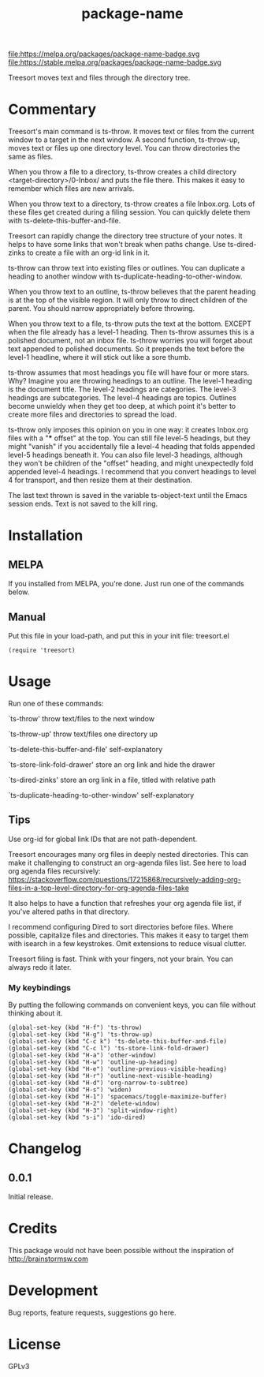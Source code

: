 #+TITLE: package-name

#+PROPERTY: LOGGING nil

# Note: This readme works with the org-make-toc <https://github.com/alphapapa/org-make-toc> package, which automatically updates the table of contents.

file:https://melpa.org/packages/package-name-badge.svg file:https://stable.melpa.org/packages/package-name-badge.svg

Treesort moves text and files through the directory tree.

* Contents                                                         :noexport:
:PROPERTIES:
:TOC:      this
:END:
  -  Commentary
  -  Installation
  -  Usage
  -  Changelog
  -  Credits
  -  Development
  -  License

* Commentary

 Treesort's main command is ts-throw. It moves text or files from the current window to a target in the next window. A second function, ts-throw-up, moves text or files up one directory level. You can throw directories the same as files.

 When you throw a file to a directory, ts-throw creates a child directory <target-directory>/0-Inbox/ and puts the file there. This makes it easy to remember which files are new arrivals.

 When you throw text to a directory, ts-throw creates a file Inbox.org. Lots of these files get created during a filing session. You can quickly delete them with ts-delete-this-buffer-and-file.

 Treesort can rapidly change the directory tree structure of your notes. It helps to have some links that won't break when paths change. Use ts-dired-zinks to create a file with an org-id link in it.

 ts-throw can throw text into existing files or outlines. You can duplicate a heading to another window with ts-duplicate-heading-to-other-window.

 When you throw text to an outline, ts-throw believes that the parent heading is at the top of the visible region. It will only throw to direct children of the parent. You should narrow appropriately before throwing.

 When you throw text to a file, ts-throw puts the text at the bottom. EXCEPT when the file already has a level-1 heading. Then ts-throw assumes this is a polished document, not an inbox file. ts-throw worries you will forget about text appended to polished documents. So it prepends the text before the level-1 headline, where it will stick out like a sore thumb.

 ts-throw assumes that most headings you file will have four or more stars. Why? Imagine you are throwing headings to an outline. The level-1 heading is the document title. The level-2 headings are categories. The level-3 headings are subcategories. The level-4 headings are topics. Outlines become unwieldy when they get too deep, at which point it's better to create more files and directories to spread the load.

 ts-throw only imposes this opinion on you in one way: it creates Inbox.org files with a "*** offset" at the top. You can still file level-5 headings, but they might "vanish" if you accidentally file a level-4 heading that folds appended level-5 headings beneath it. You can also file level-3 headings, although they won't be children of the "offset" heading, and might unexpectedly fold appended level-4 headings. I recommend that you convert headings to level 4 for transport, and then resize them at their destination.

 The last text thrown is saved in the variable ts-object-text until the Emacs session ends. Text is not saved to the kill ring.

* Installation
:PROPERTIES:
:TOC:      0
:END:

** MELPA

If you installed from MELPA, you're done.  Just run one of the commands below.

** Manual

 Put this file in your load-path, and put this in your init
 file: treesort.el

  #+BEGIN_SRC elisp
(require 'treesort)
  #+END_SRC

* Usage
:PROPERTIES:
:TOC:      0
:END:

 Run one of these commands:

 `ts-throw' throw text/files to the next window

 `ts-throw-up' throw text/files one directory up

 `ts-delete-this-buffer-and-file' self-explanatory

 `ts-store-link-fold-drawer' store an org link and hide the drawer

 `ts-dired-zinks' store an org link in a file, titled with relative path

 `ts-duplicate-heading-to-other-window' self-explanatory

** Tips

 Use org-id for global link IDs that are not path-dependent.

 Treesort encourages many org files in deeply nested directories. This can make it challenging to construct an org-agenda files list. See here to load org agenda files recursively: https://stackoverflow.com/questions/17215868/recursively-adding-org-files-in-a-top-level-directory-for-org-agenda-files-take

 It also helps to have a function that refreshes your org agenda file list, if you've altered paths in that directory.

 I recommend configuring Dired to sort directories before files. Where possible, capitalize files and directories. This makes it easy to target them with isearch in a few keystrokes. Omit extensions to reduce visual clutter.

 Treesort filing is fast. Think with your fingers, not your brain. You can always redo it later.

***  My keybindings

 By putting the following commands on convenient keys, you can file without thinking about it.

#+begin_src elisp
(global-set-key (kbd "H-f") 'ts-throw)
(global-set-key (kbd "H-g") 'ts-throw-up)
(global-set-key (kbd "C-c k") 'ts-delete-this-buffer-and-file)
(global-set-key (kbd "C-c l") 'ts-store-link-fold-drawer)
(global-set-key (kbd "H-a") 'other-window)
(global-set-key (kbd "H-w") 'outline-up-heading)
(global-set-key (kbd "H-e") 'outline-previous-visible-heading)
(global-set-key (kbd "H-r") 'outline-next-visible-heading)
(global-set-key (kbd "H-d") 'org-narrow-to-subtree)
(global-set-key (kbd "H-s") 'widen)
(global-set-key (kbd "H-1") 'spacemacs/toggle-maximize-buffer)
(global-set-key (kbd "H-2") 'delete-window)
(global-set-key (kbd "H-3") 'split-window-right)
(global-set-key (kbd "s-i") 'ido-dired)
#+end_src

* Changelog
:PROPERTIES:
:TOC:      0
:END:

** 0.0.1

Initial release.

* Credits

  This package would not have been possible without the inspiration of http://brainstormsw.com

* Development

Bug reports, feature requests, suggestions go here.

* License

GPLv3

# Local Variables:
# eval: (require 'org-make-toc)
# before-save-hook: org-make-toc
# org-export-with-properties: ()
# org-export-with-title: t
# End:
